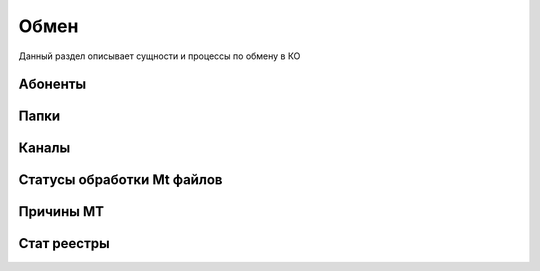 Обмен
==================================================================================================

Данный раздел описывает сущности и процессы по обмену в КО

Абоненты
-------------------------

Папки
-------------------------

Каналы
-------------------------

Статусы обработки Mt файлов
-------------------------

Причины MT
-------------------------

Стат реестры
-------------------------

